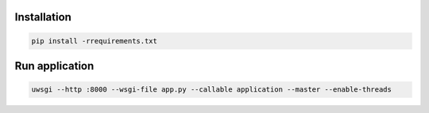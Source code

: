 Installation
------------
.. code-block:: sh

    pip install -rrequirements.txt

Run application
---------------

.. code-block:: sh

    uwsgi --http :8000 --wsgi-file app.py --callable application --master --enable-threads